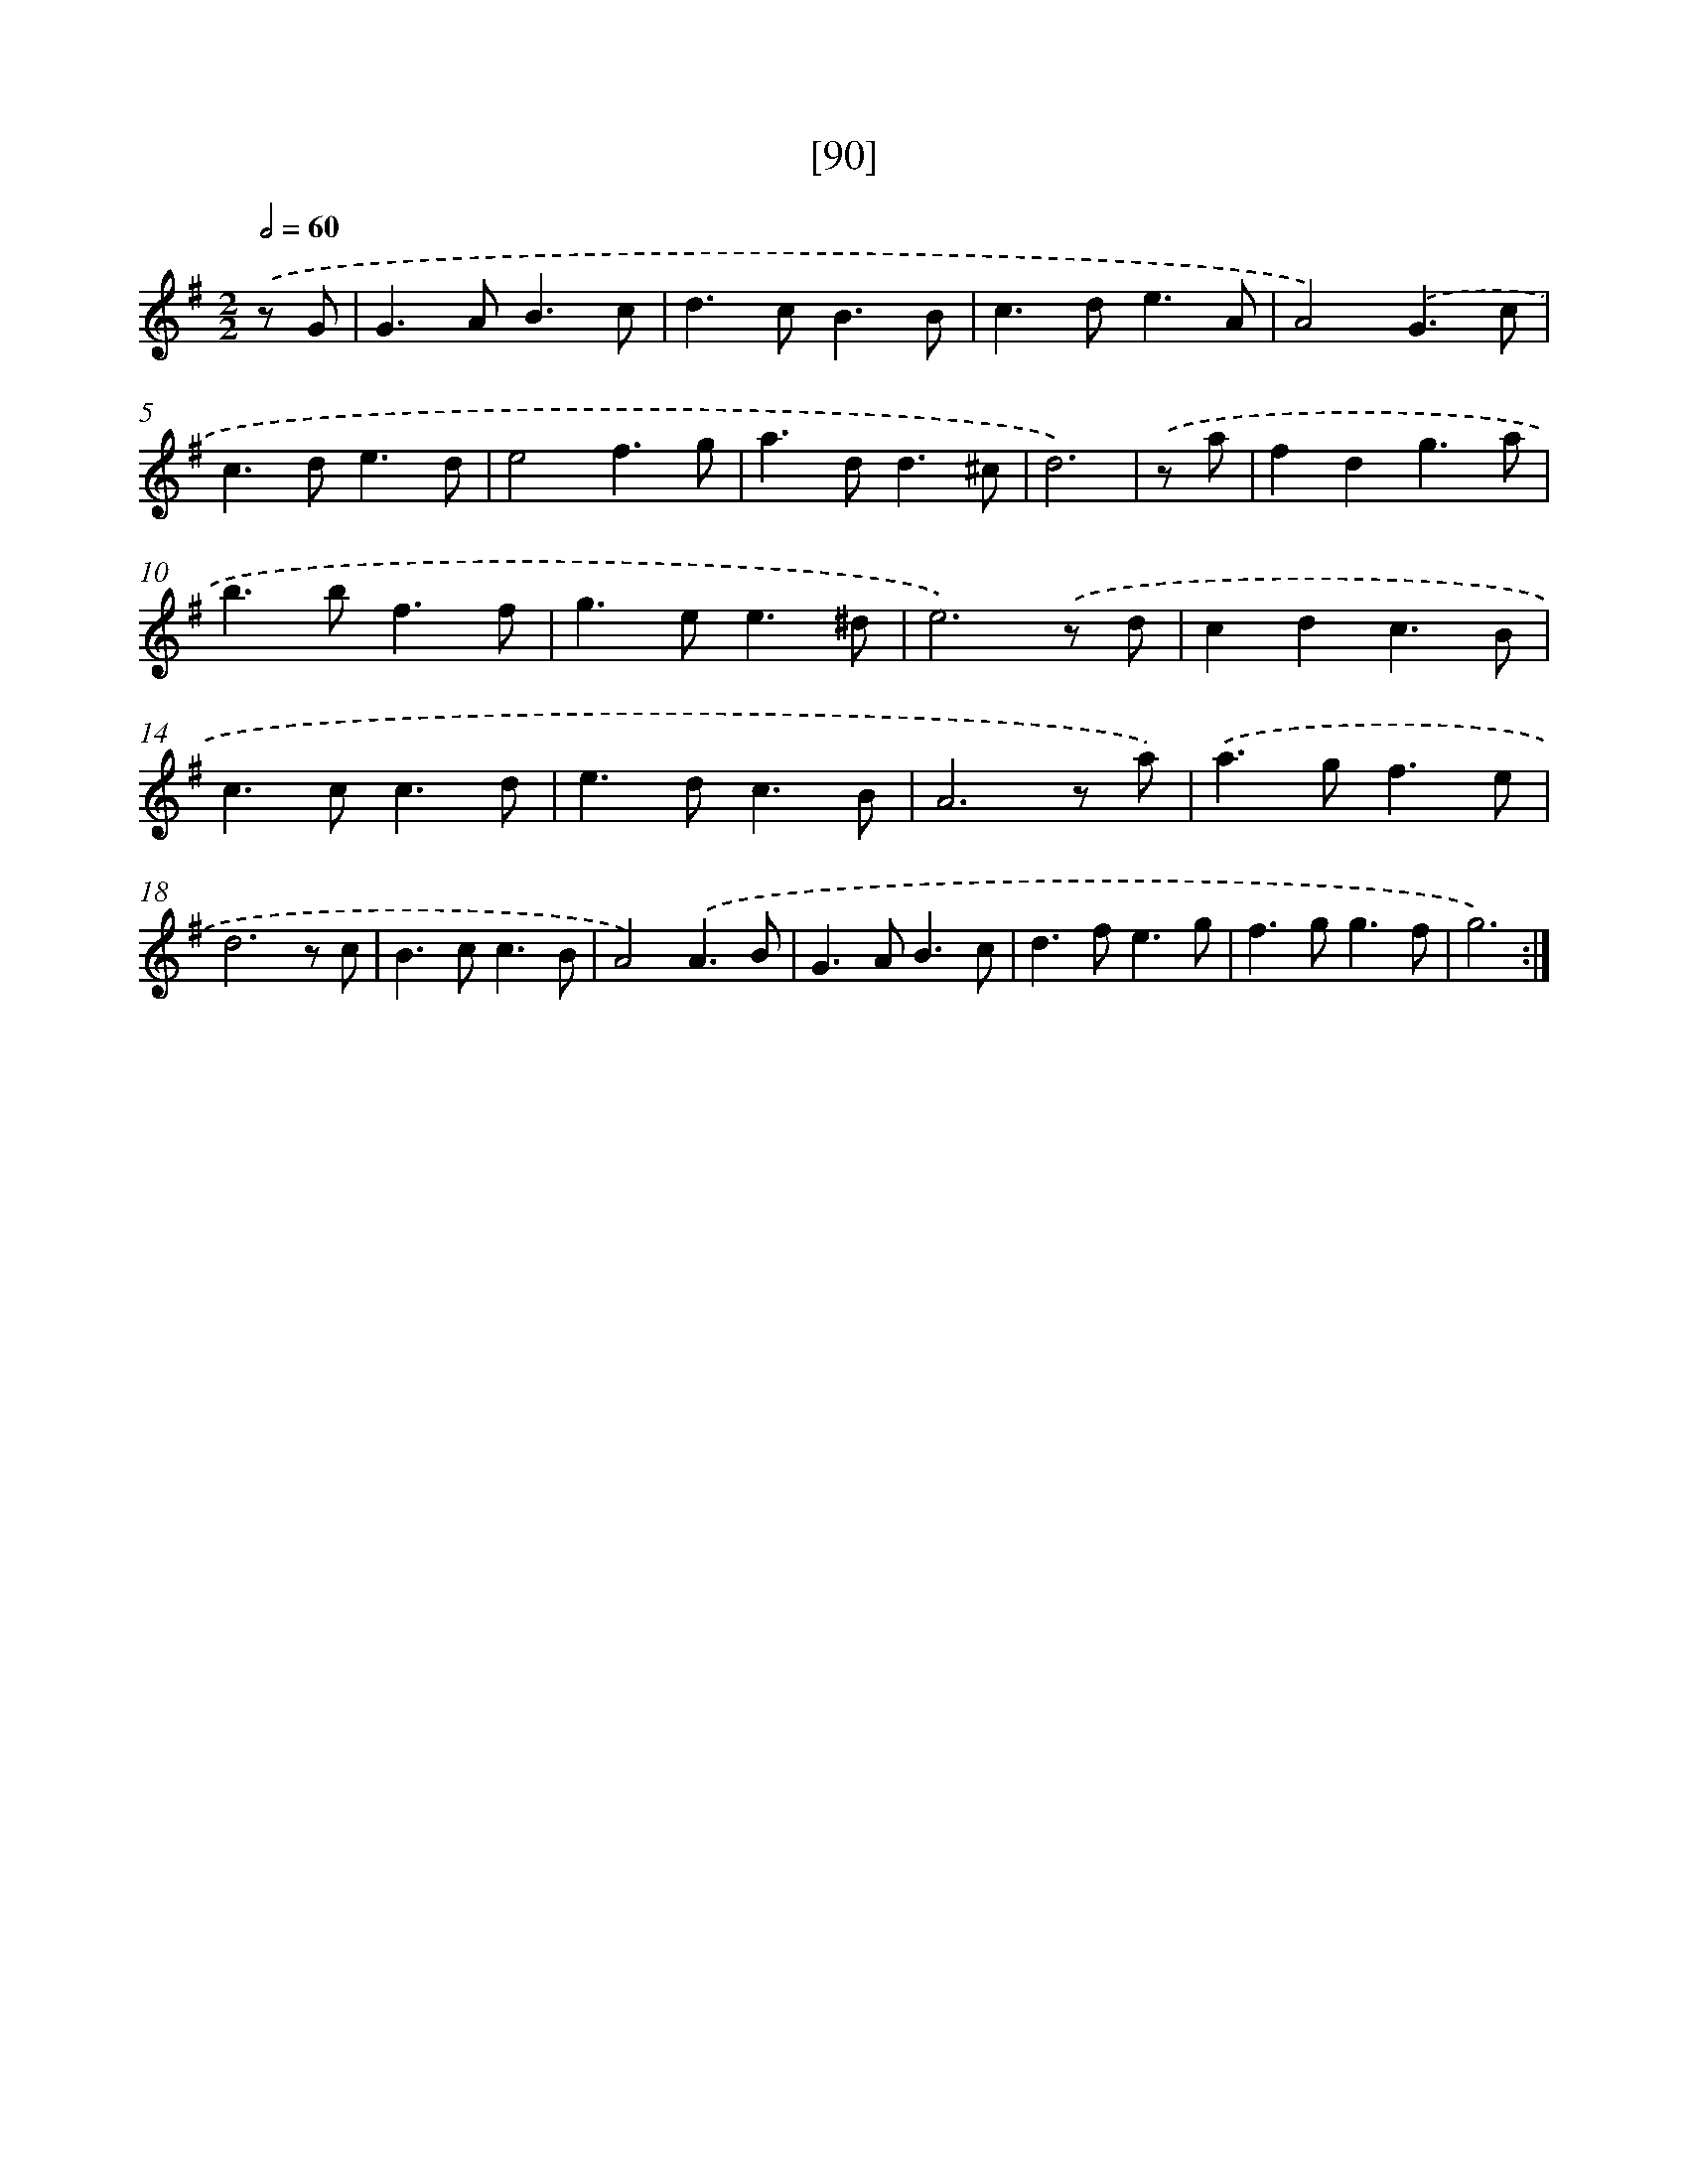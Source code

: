X: 16504
T: [90]
%%abc-version 2.0
%%abcx-abcm2ps-target-version 5.9.1 (29 Sep 2008)
%%abc-creator hum2abc beta
%%abcx-conversion-date 2018/11/01 14:38:04
%%humdrum-veritas 3223196869
%%humdrum-veritas-data 1303466190
%%continueall 1
%%barnumbers 0
L: 1/8
M: 2/2
Q: 1/2=60
K: G clef=treble
.('z G [I:setbarnb 1]|
G2>A2B3c |
d2>c2B3B |
c2>d2e3A |
A4).('G3c |
c2>d2e3d |
e4f3g |
a2>d2d3^c |
d6) |
.('z a [I:setbarnb 9]|
f2d2g3a |
b2>b2f3f |
g2>e2e3^d |
e6).('z d |
c2d2c3B |
c2>c2c3d |
e2>d2c3B |
A6z a) |
.('a2>g2f3e |
d6z c |
B2>c2c3B |
A4).('A3B |
G2>A2B3c |
d2>f2e3g |
f2>g2g3f |
g6) :|]
